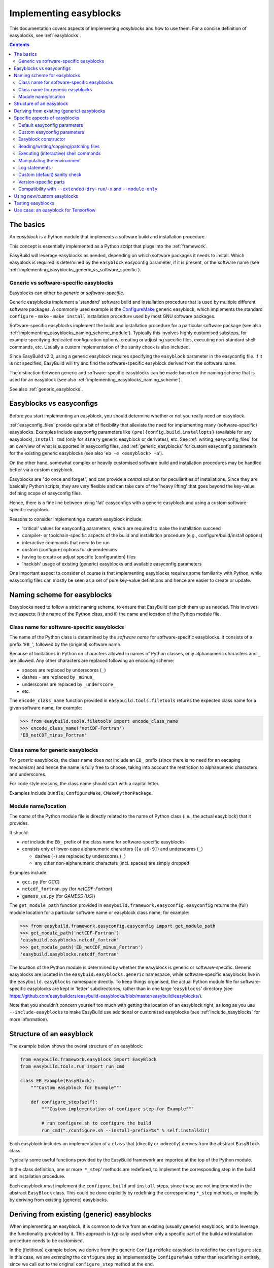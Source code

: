 .. _implementing_easyblocks:

Implementing easyblocks
=======================

This documentation covers aspects of implementing *easyblocks* and how to use them.
For a concise definition of easyblocks, see :ref:`easyblocks`.

.. contents::
    :depth: 3
    :backlinks: none


.. _implementing_easyblocks_basics:

The basics
----------

An *easyblock* is a Python module that implements a software build and installation procedure.

This concept is essentially implemented as a Python script that plugs into the :ref:`framework`.

EasyBuild will leverage easyblocks as needed, depending on which software packages it needs to install.
Which easyblock is required is determined by the ``easyblock`` easyconfig parameter, if it is present,
or the software name (see :ref:`implementing_easyblocks_generic_vs_software_specific`).


.. _implementing_easyblocks_generic_vs_software_specific:

Generic vs software-specific easyblocks
~~~~~~~~~~~~~~~~~~~~~~~~~~~~~~~~~~~~~~~

Easyblocks can either be *generic* or *software-specific*.

Generic easyblocks implement a 'standard' software build and installation procedure that is used by multiple different
software packages.
A commonly used example is the
`ConfigureMake <https://github.com/easybuilders/easybuild-easyblocks/blob/master/easybuild/easyblocks/generic/configuremake.py>`_ 
generic easyblock, which implements the standard ``configure`` - ``make`` - ``make install`` installation procedure used
by most GNU software packages.

Software-specific easyblocks implement the build and installation procedure for a particular software package
(see also :ref:`implementing_easyblocks_naming_scheme_module`).
Typically this involves highly customised substeps, for example specifying dedicated configuration options, creating
or adjusting specific files, executing non-standard shell commands, etc. Usually a custom implementation of the
sanity check is also included.

Since EasyBuild v2.0, using a generic easyblock requires specifying the ``easyblock`` parameter in the easyconfig file.
If it is not specified, EasyBuild will try and find the software-specific easyblock derived from the software name.

The distinction between generic and software-specific easyblocks can be made based on the naming scheme that is used
for an easyblock (see also :ref:`implementing_easyblocks_naming_scheme`).

See also :ref:`generic_easyblocks`.


.. _implementing_easyblocks_vs_easyconfigs:

Easyblocks vs easyconfigs
-------------------------

Before you start implementing an easyblock, you should determine whether or not you really need an easyblock.

:ref:`easyconfig_files` provide quite a bit of flexibility that alleviate the need for implementing many (software-specific)
easyblocks. Examples include easyconfig parameters like ``(pre){config,build,installopts}`` (available for any easyblock),
``install_cmd`` (only for ``Binary`` generic easyblock or derivates), etc. See :ref:`writing_easyconfig_files` for an
overview of what is supported in easyconfig files, and :ref:`generic_easyblocks` for custom easyconfig parameters for
the existing generic easyblocks (see also '``eb -e <easyblock> -a``').

On the other hand, somewhat complex or heavily customised software build and installation procedures may be handled better
via a custom easyblock.

Easyblocks are "do once and forget", and can provide a *central* solution for peculiarities of installations.
Since they are basically Python scripts, they are very flexible and can take care of the
'heavy lifting' that goes beyond the key-value defining scope of easyconfig files.

Hence, there is a fine line between using 'fat' easyconfigs with a generic easyblock and using a custom software-specific easyblock.

Reasons to consider implementing a custom easyblock include:

* 'critical' values for easyconfig parameters, which are required to make the installation succeed
* compiler- or toolchain-specific aspects of the build and installation procedure (e.g., configure/build/install options)
* interactive commands that need to be run
* custom (configure) options for dependencies
* having to create or adjust specific (configuration) files
* 'hackish' usage of existing (generic) easyblocks and available easyconfig parameters

One important aspect to consider of course is that implementing easyblocks requires some familiarity with Python,
while easyconfig files can mostly be seen as a set of pure key-value definitions and hence are easier to create or
update.


.. _implementing_easyblocks_naming_scheme:

Naming scheme for easyblocks
----------------------------

Easyblocks need to follow a strict naming scheme, to ensure that EasyBuild can pick them up as needed.
This involves two aspects: i) the name of the Python class, and ii) the name and location of the Python module file.


.. _implementing_easyblocks_naming_scheme_class_name_specific:

Class name for software-specific easyblocks
~~~~~~~~~~~~~~~~~~~~~~~~~~~~~~~~~~~~~~~~~~~

The name of the Python class is determined by the *software name* for software-specific easyblocks.
It consists of a prefix '``EB_``', followed by the (original) software name.

Because of limitations in Python on characters allowed in names of Python classes,
only alphanumeric characters and ``_`` are allowed. Any other characters are replaced following an encoding scheme:

* spaces are replaced by underscores (``_``)
* dashes ``-`` are replaced by ``_minus_``
* underscores are replaced by ``_underscore_``
* etc.

The ``encode_class_name`` function provided in ``easybuild.tools.filetools`` returns the expected class name
for a given software name; for example:

.. code::

  >>> from easybuild.tools.filetools import encode_class_name
  >>> encode_class_name('netCDF-Fortran')
  'EB_netCDF_minus_Fortran'


.. _implementing_easyblocks_naming_scheme_class_name_generic:

Class name for generic easyblocks
~~~~~~~~~~~~~~~~~~~~~~~~~~~~~~~~~

For *generic* easyblocks, the class name does *not* include an ``EB_`` prefix (since there is no need for an escaping
mechanism) and hence the name is fully free to choose, taking into account the restriction to alphanumeric characters
and underscores.

For code style reasons, the class name should start with a capital letter.

Examples include ``Bundle``, ``ConfigureMake``, ``CMakePythonPackage``.


.. _implementing_easyblocks_naming_scheme_module:

Module name/location
~~~~~~~~~~~~~~~~~~~~

The *name* of the Python module file is directly related to the name of Python class (i.e., the actual easyblock) that it provides.

It should:

* *not* include the ``EB_`` prefix of the class name for software-specific easyblocks
* consists only of lower-case alphanumeric characters (``[a-z0-9]``) and underscores (``_``)

  * dashes (``-``) are replaced by underscores (``_``)
  * any other non-alphanumeric characters (incl. spaces) are simply dropped

Examples include:

* ``gcc.py`` (for *GCC*)
* ``netcdf_fortran.py`` (for *netCDF-Fortran*)
* ``gamess_us.py`` (for *GAMESS (US)*)

The ``get_module_path`` function provided in ``easybuild.framework.easyconfig.easyconfig`` returns the (full)
module location for a particular software name or easyblock class name; for example:

.. code::

  >>> from easybuild.framework.easyconfig.easyconfig import get_module_path
  >>> get_module_path('netCDF-Fortran')
  'easybuild.easyblocks.netcdf_fortran'
  >>> get_module_path('EB_netCDF_minus_Fortran')
  'easybuild.easyblocks.netcdf_fortran'

The location of the Python module is determined by whether the easyblock is generic or software-specific.
Generic easyblocks are located in the ``easybuid.easyblocks.generic`` namespace, while software-specific easyblocks
live in the ``easybuild.easyblocks`` namespace directly. To keep things organised, the actual Python module file
for software-specific easyblocks are kept in 'letter' subdirectories,
rather than in one large '``easyblocks``' directory
(see https://github.com/easybuilders/easybuild-easyblocks/blob/master/easybuild/easyblocks/).

Note that you shouldn't concern yourself too much with getting the location of an easyblock right, as long as you
use ``--include-easyblocks`` to make EasyBuild use additional or customised easyblocks
(see :ref:`include_easyblocks` for more information).


.. _implementing_easyblocks_structure:

Structure of an easyblock
-------------------------

The example below shows the overal structure of an easyblock:

.. code:: python

    from easybuild.framework.easyblock import EasyBlock
    from easybuild.tools.run import run_cmd

    class EB_Example(EasyBlock):
        """Custom easyblock for Example"""

        def configure_step(self):
            """Custom implementation of configure step for Example"""

            # run configure.sh to configure the build
            run_cmd("./configure.sh --install-prefix=%s" % self.installdir)


Each easyblock includes an implementation of a ``class`` that (directly or indirectly) derives from the abstract
``EasyBlock`` class.

Typically some useful functions provided by the EasyBuild framework are imported at the top of the Python module.

In the class definition, one or more '``*_step``' methods are redefined, to implement the corresponding step
in the build and installation procedure.

Each easyblock *must* implement the ``configure``, ``build`` and ``install`` steps, since these are not implemented
in the abstract ``EasyBlock`` class. This could be done explicitly by redefining the corresponding ``*_step`` methods,
or implicitly by deriving from existing (generic) easyblocks.


.. _implementing_easyblocks_deriving:

Deriving from existing (generic) easyblocks
-------------------------------------------

When implementing an easyblock, it is common to derive from an existing (usually generic) easyblock,
and to leverage the functionality provided by it. This approach is typically used when only a specific part
of the build and installation procedure needs to be customised.

In the (fictitious) example below, we derive from the generic ``ConfigureMake`` easyblock to redefine the ``configure``
step. In this case, we are *extending* the ``configure`` step as implemented by ``ConfigureMake`` rather than
redefining it entirely, since we call out to the original ``configure_step`` method at the end.

.. code:: python

    from easybuild.easyblocks.generic.configuremake import ConfigureMake
    from easybuild.tools.filetools import copy_file

    class EB_Example(ConfigureMake):
        """Custom easyblock for Example"""

        def configure_step(self):
            """Custom implementation of configure step for Example"""

            # use example make.cfg for x86-64
            copy_file('make.cfg.x86', 'make.cfg')

            # call out to original configure_step implementation of ConfigureMake easyblock
            super(EB_Example, self).configure_step()


.. _implementing_easyblocks_specifics:

Specific aspects of easyblocks
------------------------------

.. _implementing_easyblocks_default_parameters:

Default easyconfig parameters
~~~~~~~~~~~~~~~~~~~~~~~~~~~~~

All of the parameters which are "set" in an easyconfig file (see :ref:`vsd_avail_easyconfig_params`)
become key-value pairs in the ``self.cfg`` dictionary.  For instance, if the easyconfig file specifies

.. code:: python

  name = 'example'
  version = '2.5.3'
  versionsuffix = '-Python-3.7.4'

then these three parameters are accessible within an easyblock via

.. code:: python

  longform = ''.join(self.cfg['name'],'/',self.cfg['version'],self.cfg['versionsuffix'])

You can use this notation successfully in your easyblock.  For all of the variables listed
:ref:`vsd_avail_easyconfig_params`, the ``EasyBlock`` base class copies those dictionary entries into local Python
variables:

* ``self.name = self.cfg['name']``
* ``self.version = self.cfg['version']``
* ``self.versionsuffix = self.cfg['versionsuffix']``

and so on.  So in your easyblock code, you may replace the above expression
with

.. code:: python

  longform = ''.join(self.name,'/',self.version,self.versionsuffix)

Any additional :ref:`custom parameters <implementing_easyblocks_custom_parameters>` which you define for your own
easyblock, will not be automatically mapped.  You will need to use ``self.cfg`` to access them in your code.


.. _implementing_easyblocks_custom_parameters:

Custom easyconfig parameters
~~~~~~~~~~~~~~~~~~~~~~~~~~~~

In an easyblock, additional custom easyconfig parameters can be defined to steer the behaviour of the easyblock.
This is done via the ``extra_options`` static method. Custom parameters can be defined to be mandatory or optional.

The example below shows how this can be implemented:

.. code:: python

    from easybuild.easyblocks.generic.configuremake import ConfigureMake
    from easybuild.framework.easyconfig import CUSTOM, MANDATORY

    class EB_Example(ConfigureMake):
        """Custom easyblock for Example"""

        @staticmethod
        def extra_options():
            """Custom easyconfig parameters for Example"""
            extra_vars = {
                'required_example_param': [None, "Help text for required example custom parameter", MANDATORY],
                'optional_example_param': [None, "Help text for (optional) example custom parameter", CUSTOM],
            }
            return ConfigureMake.extra_options(extra_vars)

The first element in the list of a defined custom parameter corresponds to the default value for that parameter
(both ``None`` in the example above). The second element provides some informative help text, and the last element
indicates whether the parameter is mandatory (``MANDATORY``) or just a custom parameter (``CUSTOM``).


.. _implementing_easyblocks_constructor:

Easyblock constructor
~~~~~~~~~~~~~~~~~~~~~

In the ``class`` constructor of the easyblock, i.e. the ``__init__`` method, one or more class variables
can be initialised. These can be used for sharing information between different ``*_step`` methods in the easyblock.

For example:

.. code:: python

    from easybuild.framework.easyblock import EasyBlock

    class EB_Example(EasyBlock):
        """Custom easyblock for Example"""

        def __init__(self, *args, **kwargs):
            """Constructor for Example easyblock, initialises class variables."""

            # call out to original constructor first, so 'self' (i.e. the class instance) is initialised
            super(EB_Example, self).__init__(*args, **kwargs)

            # initialise class variables
            self.var1 = None
            self.var2 = None


.. _implementing_easyblocks_files:

Reading/writing/copying/patching files
~~~~~~~~~~~~~~~~~~~~~~~~~~~~~~~~~~~~~~

File manipulation is a common use case for implementing easyblocks, hence the EasyBuild framework provides a
number of useful functions related to this, including:

* ``read_file(<path>)``: read file at a specified location and returns its contents

* ``write_file(<path>, <text>)`` at a specified location with provided contents;
  to append to an existing file, use ``append=True`` as an extra argument

* ``copy_file(<src>, <dest>)`` to copy an existing file

* ``apply_regex_substitutions(<path>, <list of regex substitutions>)`` to patch an existing file

All of these functions are provided by the ``easybuild.tools.filetools`` module.


.. _implementing_easyblocks_commands:

Executing (interactive) shell commands
~~~~~~~~~~~~~~~~~~~~~~~~~~~~~~~~~~~~~~

For executing shell commands two functions are provided by the ``easybuild.tools.run`` module:

* ``run_cmd(<cmd>)`` to run a non-interactive shell command

* ``run_cmd_qa(<cmd>, <dict with questions & answers>)`` to run an interactive shell command

Both of these accept a number of optional arguments:

* ``simple=True`` to just return ``True`` or ``False`` to indicate a successful execution,
  rather than the default return value, i.e., a tuple that provides the command output and the exit code (in that order)

* ``path=<path>`` to run the command in a specific subdirectory

The ``run_cmd_qa`` function takes two additional specific arguments:

* ``no_qa=<list>`` to specify a list of patterns to recognize non-questions

* ``std_qa=<dict>`` to specify patterns for common questions and the matching answer


.. _implementing_easyblocks_environment:

Manipulating the environment
~~~~~~~~~~~~~~~~~~~~~~~~~~~~

To (re)define environment variables, the ``setvar`` function provided by the ``easybuild.tools.environment`` module
should be used.

This makes sure that the changes being made to the specified environment variable are kept track of,
and that they are handled correctly under ``--extended-dry-run``.


.. _implementing_easyblocks_logging:

Log statements
~~~~~~~~~~~~~~

It is good practice to include meaningful log messages in the ``*_step`` methods being customised in the easyblock,
to enrich the build log with useful information for later debugging or diagnostics.

For logging, the provided ``self.log`` logger class should be used, i.e. the ``self.log.info`` or ``self.log.debug``
methods should be called.


.. _implementing_easyblocks_sanity_check:

Custom (default) sanity check
~~~~~~~~~~~~~~~~~~~~~~~~~~~~~

For software-specific easyblocks, a custom sanity check is usually included to verify that the installation was
successful or not.

This is done by redefining the ``sanity_check_step`` method in the easyblock. For example:

.. code:: python

    from easybuild.framework.easyblock import EasyBlock

    class EB_Example(EasyBlock):
        """Custom easyblock for Example"""

        def sanity_check_step(self):
            """Custom sanity check for Example."""

            custom_paths = {
                'files': ['bin/example'],
                'dirs': [],
            }
            custom_commands = ['example --version']

            # call out to parent to do the actual sanity checking, pass through custom paths and commands
            super(EB_Example, self).sanity_check_step(custom_paths=custom_paths, custom_commands=custom_commands)


You can both specify file path and subdirectories to check for, which are specified relative to the installation directory,
as well as simple commands that should execute successfully after completing the installation and loading the generated module file.

Note that it is up to you how extensive you make the sanity check, but it is recommended to make the check as complete
as possible to catch any potential build or installation problems that may occur.


.. _implementing_easyblocks_version_specific:

Version-specific parts
~~~~~~~~~~~~~~~~~~~~~~

In some case, version-specific actions or checks need to be included in an easyblock.
For this, it is recommended to use ``LooseVersion`` rather than directly comparing version numbers using string values.

For example:


.. code:: python

    from distutils.version import LooseVersion

    from easybuild.framework.easyblock import EasyBlock

    class EB_Example(EasyBlock):
        """Custom easyblock for Example"""

        def sanity_check_step(self):
            """Custom sanity check for Example."""

            custom_paths = {
                'files': [],
                'dirs': [],
            }

            # in older version, the binary used to be named 'EXAMPLE' rather than 'example'
            if LooseVersion(self.version) < LooseVersion('1.0'):
                custom_paths['files'].append('bin/EXAMPLE')
            else:
                custom_paths['files'].append('bin/example')

            super(EB_Example, self).sanity_check_step(custom_paths=custom_paths)


.. _implementing_easyblocks_module_only_compatibility:

Compatibility with ``--extended-dry-run``/``-x`` and ``--module-only``
~~~~~~~~~~~~~~~~~~~~~~~~~~~~~~~~~~~~~~~~~~~~~~~~~~~~~~~~~~~~~~~~~~~~~~

Some special care must be taken to ensure that an easyblock is fully compatible with ``--extended-dry-run`` / ``-x``
(see :ref:`extended_dry_run`) and ``--module-only`` (see :ref:`module_only`).

For ``--extended-dry-run``/``-x``, this is already well covered at :ref:`extended_dry_run_guidelines_easyblocks_detect_dry_run`.

For ``--module-only``, you should make sure that both the ``make_module_step``, including the ``make_module_*`` submethods,
and the ``sanity_check_step`` methods do not make any assumptions about the presence of certain environment variables
or that class variables have been defined already.

This needs to be handled with care since under ``--module-only`` the large majority of the ``*_step`` functions is
simply skipped entirely. So, if the ``configure_step`` method is responsible for defining class variables that are
picked up in ``sanity_check_step``, the latter may run into unexpected initial values like ``None``.
A possible workaround is to define a separate custom method to define the class variables, and to call out to this
method from ``configure_step`` and ``sanity_check_step`` (for the latter, conditionally, i.e., only if the class
variables still have the initial values).


.. _implementing_easyblocks_using:

Using new/custom easyblocks
---------------------------

The best way to make EasyBuild aware of new or customized easyblocks is via ``--include-easyblocks``,
see :ref:`include_easyblocks` for more information.

To verify that your easyblocks are indeed picked up correctly, you can use ``--list-easyblocks=detailed``,
see also :ref:`list_easyblocks`.


.. _implementing_easyblocks_testing:

Testing easyblocks
------------------

Before testing your easyblock implementation by actually building and installing the software package(s) it
was implemented for, it is recommended to:

* study the output produced by ``--extended-dry-run``/``-x``
* evaluate the generated module file that is obtained by using ``--module-only --force``

For the output of ``--extended-dry-run``/``-x``, there should be no ignored errors (cfr. :ref:`extended_dry_run_notes_ignored_errors`),
that is the end of the output produced should include this message:

.. code::

  (no ignored errors during dry run)


With ``--module-only --force``, the easyblock complete successfully without crashing, and should generate a module
file that includes everything that is expected (except for statements that require that the actual installation was
performend).


.. _implementing_easyblocks_use_case_tensorlow:

Use case: an easyblock for Tensorflow
-------------------------------------

*(work in progress)*
